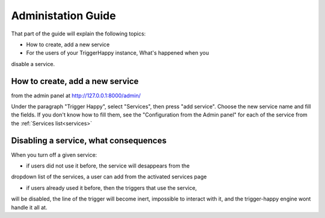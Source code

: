 Administation Guide
===================

That part of the guide will explain the following topics:

* How to create, add a new service
* For the users of your TriggerHappy instance, What's happened when you
disable a service.


How to create, add a new service
--------------------------------

from the admin panel at http://127.0.0.1:8000/admin/

Under the paragraph "Trigger Happy", select "Services", then press "add
service". Choose the new service name and fill the fields.
If you don't know how to fill them, see the "Configuration
from the Admin panel" for each of the service from the :ref:`Services list<services>`



Disabling a service, what consequences
--------------------------------------

When you turn off a given service:

* if users did not use it before, the service will desappears from the
dropdown list of the services, a user can add from the activated services page

* if users already used it before, then the triggers that use the service,
will be disabled, the line of the trigger will become inert, impossible to
interact with it, and the trigger-happy engine wont handle it all at.


